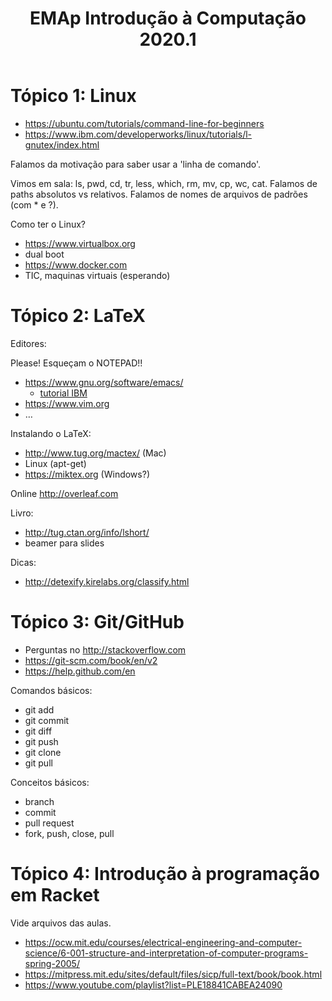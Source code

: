 #+Title: EMAp Introdução à Computação 2020.1

* Tópico 1: Linux

- https://ubuntu.com/tutorials/command-line-for-beginners
- https://www.ibm.com/developerworks/linux/tutorials/l-gnutex/index.html

Falamos da motivação para saber usar a 'linha de comando'.

Vimos em sala: ls, pwd, cd, tr, less, which, rm, mv, cp, wc,
cat. Falamos de paths absolutos vs relativos. Falamos de nomes de
arquivos de padrões (com * e ?).

Como ter o Linux?

- https://www.virtualbox.org
- dual boot 
- https://www.docker.com
- TIC, maquinas virtuais (esperando)

* Tópico 2: LaTeX

Editores:

Please! Esqueçam o NOTEPAD!!

- https://www.gnu.org/software/emacs/
 - [[https://www6.software.ibm.com/developerworks/education/l-emacs/l-emacs-ltr.pdf][tutorial IBM]]
- https://www.vim.org
- ...

Instalando o LaTeX:

- http://www.tug.org/mactex/ (Mac)
- Linux (apt-get)
- https://miktex.org (Windows?)

Online http://overleaf.com

Livro:

- http://tug.ctan.org/info/lshort/
- beamer para slides

Dicas:

- http://detexify.kirelabs.org/classify.html

* Tópico 3: Git/GitHub

- Perguntas no http://stackoverflow.com
- https://git-scm.com/book/en/v2
- https://help.github.com/en

Comandos básicos:

- git add
- git commit
- git diff
- git push
- git clone
- git pull

Conceitos básicos:

- branch
- commit
- pull request
- fork, push, close, pull

* Tópico 4: Introdução à programação em Racket

Vide arquivos das aulas.

- https://ocw.mit.edu/courses/electrical-engineering-and-computer-science/6-001-structure-and-interpretation-of-computer-programs-spring-2005/
- https://mitpress.mit.edu/sites/default/files/sicp/full-text/book/book.html
- https://www.youtube.com/playlist?list=PLE18841CABEA24090

